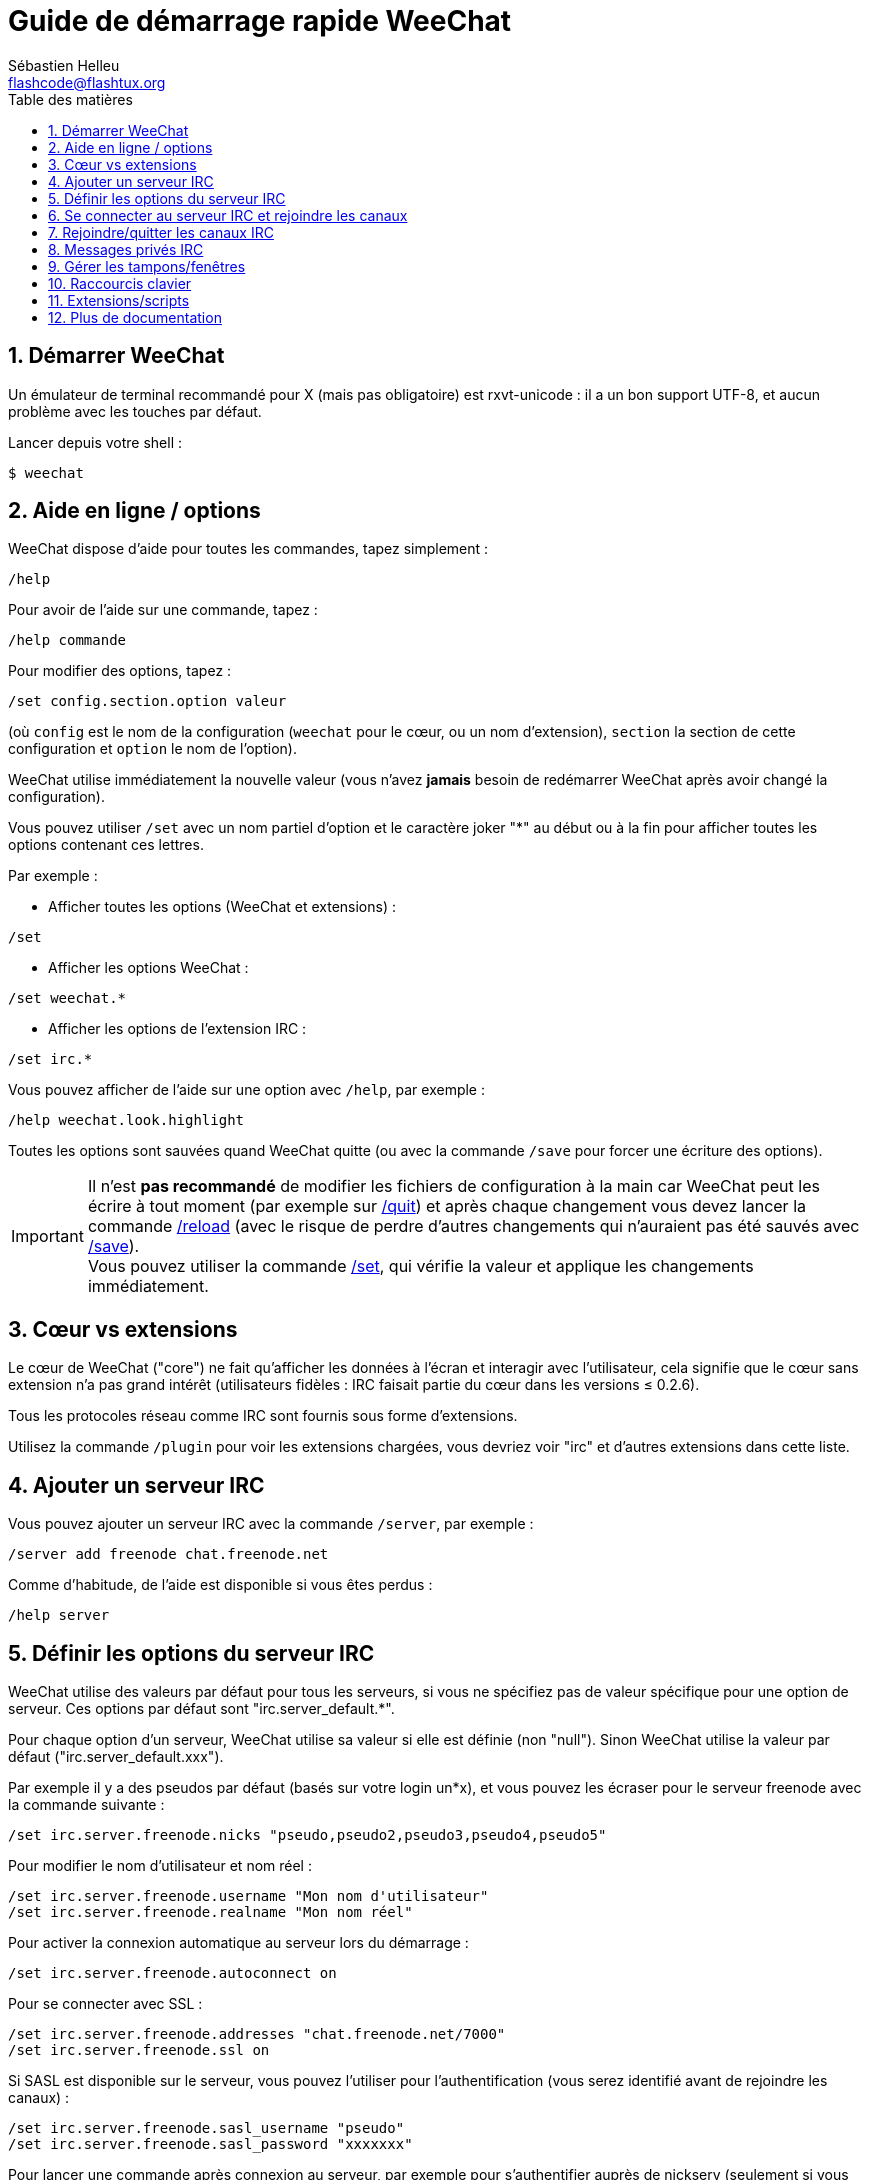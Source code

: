= Guide de démarrage rapide WeeChat
:author: Sébastien Helleu
:email: flashcode@flashtux.org
:lang: fr
:toc: left
:toc-title: Table des matières
:sectnums:
:docinfo1:


[[start]]
== Démarrer WeeChat

Un émulateur de terminal recommandé pour X (mais pas obligatoire) est
rxvt-unicode : il a un bon support UTF-8, et aucun problème avec les
touches par défaut.

Lancer depuis votre shell :

----
$ weechat
----

[[help_options]]
== Aide en ligne / options

WeeChat dispose d'aide pour toutes les commandes, tapez simplement :

----
/help
----

Pour avoir de l'aide sur une commande, tapez :

----
/help commande
----

Pour modifier des options, tapez :

----
/set config.section.option valeur
----

(où `config` est le nom de la configuration (`weechat` pour le cœur, ou
un nom d'extension), `section` la section de cette configuration et
`option` le nom de l'option).

WeeChat utilise immédiatement la nouvelle valeur (vous n'avez *jamais*
besoin de redémarrer WeeChat après avoir changé la configuration).

Vous pouvez utiliser `/set` avec un nom partiel d'option et le caractère
joker "*" au début ou à la fin pour afficher toutes les options contenant
ces lettres.

Par exemple :

* Afficher toutes les options (WeeChat et extensions) :

----
/set
----

* Afficher les options WeeChat :

----
/set weechat.*
----

* Afficher les options de l'extension IRC :

----
/set irc.*
----

Vous pouvez afficher de l'aide sur une option avec `/help`, par exemple :

----
/help weechat.look.highlight
----

Toutes les options sont sauvées quand WeeChat quitte (ou avec la commande
`/save` pour forcer une écriture des options).

[IMPORTANT]
Il n'est *pas recommandé* de modifier les fichiers de configuration à la main
car WeeChat peut les écrire à tout moment (par exemple sur
<<command_weechat_quit,/quit>>) et après chaque changement vous devez lancer la
commande <<command_weechat_reload,/reload>> (avec le risque de perdre d'autres
changements qui n'auraient pas été sauvés avec <<command_weechat_save,/save>>). +
Vous pouvez utiliser la commande <<command_weechat_set,/set>>, qui vérifie la
valeur et applique les changements immédiatement.

[[core_vs_plugins]]
== Cœur vs extensions

Le cœur de WeeChat ("core") ne fait qu'afficher les données à l'écran et
interagir avec l'utilisateur, cela signifie que le cœur sans extension
n'a pas grand intérêt (utilisateurs fidèles : IRC faisait partie du cœur
dans les versions ≤ 0.2.6).

Tous les protocoles réseau comme IRC sont fournis sous forme d'extensions.

Utilisez la commande `/plugin` pour voir les extensions chargées, vous
devriez voir "irc" et d'autres extensions dans cette liste.

[[add_irc_server]]
== Ajouter un serveur IRC

Vous pouvez ajouter un serveur IRC avec la commande `/server`, par exemple :

----
/server add freenode chat.freenode.net
----

Comme d'habitude, de l'aide est disponible si vous êtes perdus :

----
/help server
----

[[irc_server_options]]
== Définir les options du serveur IRC

WeeChat utilise des valeurs par défaut pour tous les serveurs, si vous ne
spécifiez pas de valeur spécifique pour une option de serveur.
Ces options par défaut sont "irc.server_default.*".

Pour chaque option d'un serveur, WeeChat utilise sa valeur si elle est
définie (non "null"). Sinon WeeChat utilise la valeur par défaut
("irc.server_default.xxx").

Par exemple il y a des pseudos par défaut (basés sur votre login un*x), et
vous pouvez les écraser pour le serveur freenode avec la commande suivante :

----
/set irc.server.freenode.nicks "pseudo,pseudo2,pseudo3,pseudo4,pseudo5"
----

Pour modifier le nom d'utilisateur et nom réel :

----
/set irc.server.freenode.username "Mon nom d'utilisateur"
/set irc.server.freenode.realname "Mon nom réel"
----

Pour activer la connexion automatique au serveur lors du démarrage :

----
/set irc.server.freenode.autoconnect on
----

Pour se connecter avec SSL :

----
/set irc.server.freenode.addresses "chat.freenode.net/7000"
/set irc.server.freenode.ssl on
----

Si SASL est disponible sur le serveur, vous pouvez l'utiliser pour
l'authentification (vous serez identifié avant de rejoindre les canaux) :

----
/set irc.server.freenode.sasl_username "pseudo"
/set irc.server.freenode.sasl_password "xxxxxxx"
----

Pour lancer une commande après connexion au serveur, par exemple pour
s'authentifier auprès de nickserv (seulement si vous n'utilisez pas SASL pour
l'authentification) :

----
/set irc.server.freenode.command "/msg nickserv identify xxxxxxx"
----

[NOTE]
Plusieurs commandes dans l'option _command_ peuvent être séparées par `;`
(point-virgule).

Si vous souhaitez protéger votre mot de passe dans les fichiers de
configuration, vous pouvez utiliser les données sécurisées.

Définissez d'abord une phrase de chiffrement :

----
/secure passphrase this is my secret passphrase
----

Puis ajoutez une donnée sécurisée avec votre mot de passe freenode :

----
/secure set freenode_password xxxxxxx
----

Vous pouvez alors utiliser `+${sec.data.freenode_password}+` au lieu de votre
mot de passe dans les options IRC mentionnées ci-dessus, par exemple :

----
/set irc.server.freenode.sasl_password "${sec.data.freenode_password}"
----

Pour rejoindre automatiquement des canaux lors de la connexion au serveur :

----
/set irc.server.freenode.autojoin "#canal1,#canal2"
----

Pour supprimer la valeur d'une option du serveur et utiliser sa valeur par
défaut à la place, par exemple pour utiliser les pseudos par défaut
(irc.server_default.nicks) :

----
/set irc.server.freenode.nicks null
----

Autres options : vous pouvez modifier les autres options avec la commande
suivante ("xxx" est le nom d'une option) :

----
/set irc.server.freenode.xxx valeur
----

[[connect_to_irc_server]]
== Se connecter au serveur IRC et rejoindre les canaux

----
/connect freenode
----

[NOTE]
Cette commande peut aussi être utilisée pour créer et se connecter au serveur
sans utiliser la commande `/server` (dois-je répéter que vous pouvez voir
l'aide pour cette commande avec `/help connect` ?).

Par défaut, les tampons des serveurs sont mélangés avec le tampon _core_
WeeChat. Pour basculer entre le tampon _core_ et les tampons des serveurs, il
faut utiliser la touche kbd:[Ctrl+x].

Il est possible de désactiver le mélange des tampons serveurs pour avoir un
tampon distinct par serveur :

----
/set irc.look.server_buffer independent
----

[[join_part_irc_channels]]
== Rejoindre/quitter les canaux IRC

Rejoindre un canal :

----
/join #channel
----

Quitter un canal (en laissant le tampon ouvert) :

----
/part [message de fin]
----

Fermer un tampon serveur, canal ou privé (`/close` est un alias sur
`/buffer close`) :

----
/close
----

[WARNING]
Fermer le tampon du serveur fermera tous les tampons canaux/privés.

Se déconnecter du serveur, sur le tampon du serveur :

----
/disconnect
----

[[irc_private_messages]]
== Messages privés IRC

Ouvrir un tampon et envoyer un message à un autre utilisateur (pseudo _foo_) :

----
/query foo ceci est un message
----

Fermer le tampon privé :

----
/close
----

[[buffer_window]]
== Gérer les tampons/fenêtres

Un tampon ("buffer") est un composant lié à une extension, avec une
catégorie et un nom. Le tampon contient les données affichées à l'écran.

Une fenêtre ("window") est une vue sur un tampon. Par défaut il n'y a
qu'une fenêtre affichant un tampon. Si vous divisez l'écran, vous verrez
alors plusieurs fenêtres avec plusieurs tampons en même temps.

Commandes pour gérer les tampons et les fenêtres :

----
/buffer
/window
----

(je ne répéterai pas que vous pouvez avoir de l'aide sur ces commandes
avec /help)

Par exemple, pour découper verticalement l'écran en une petite fenêtre
(1/3 de la largeur) et une large (2/3), utilisez la commande :

----
/window splitv 33
----

Pour supprimer le découpage :

----
/window merge
----

[[key_bindings]]
== Raccourcis clavier

WeeChat utilise un certain nombre de touches par défaut. Toutes ces
touches sont dans la documentation, mais vous devriez connaître au moins
les touches vitales :

- kbd:[Alt+←] / kbd:[Alt+→] ou kbd:[F5] / kbd:[F6] : aller au tampon
  précédent/suivant
- kbd:[F7] / kbd:[F8] : aller à la fenêtre précédente/suivante (quand l'écran
  est divisé)
- kbd:[F9] / kbd:[F10] : faire défiler la barre de titre
- kbd:[F11] / kbd:[F12] : faire défiler la liste des pseudos
- kbd:[Tab] : compléter le texte de la barre d'entrée, comme avec votre shell
- kbd:[PgUp] / kbd:[PgDn] : faire défiler le texte dans le tampon courant
- kbd:[Alt+a] : sauter au tampon avec de l'activité (dans la "hotlist")

Selon votre clavier et/ou vos besoins, vous pouvez associer n'importe
quelle touche à une commande avec la commande `/key`.
Une touche utile est kbd:[Alt+k] pour trouver le code des touches.

Par exemple, pour associer kbd:[Alt+!] à la commande `/buffer close` :

----
/key bind (pressez alt-k) (pressez alt-!) /buffer close
----

Vous aurez une ligne de commande qui ressemble à ceci :

----
/key bind meta-! /buffer close
----

Pour enlever la touche :

----
/key unbind meta-!
----

[[plugins_scripts]]
== Extensions/scripts

Sur certaines distributions comme Debian, les extensions sont disponibles
via un paquet séparé (par exemple weechat-plugins).
Les extensions sont automatiquement chargées lorsqu'elles sont trouvées
(merci de regarder la documentation WeeChat pour charger/décharger des
extensions ou des scripts).

De nombreux scripts externes (de contributeurs) sont disponibles pour WeeChat,
vous pouvez télécharger et installer les scripts avec la commande `/script`,
par exemple :

----
/script install iset.pl
----

Voir `/help script` pour plus d'infos.

Une liste des scripts est disponible avec `/script` ou à cette URL :
https://weechat.org/scripts

[[more_doc]]
== Plus de documentation

Vous pouvez maintenant utiliser WeeChat et lire la FAQ/documentation pour
toute autre question : https://weechat.org/doc

Bon WeeChat !
